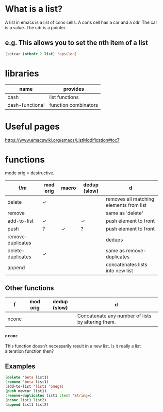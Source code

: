 * What is a list?
A list in emacs is a list of cons cells.
A cons cell has a car and a cdr.
The car is a value.
The cdr is a pointer.

** e.g. This allows you to set the nth item of a list
#+BEGIN_SRC emacs-lisp :async :results verbatim code
  (setcar (nthcdr 2 list) 'epsilon)
#+END_SRC

* libraries
| name            | provides             |
|-----------------+----------------------|
| dash            | list functions       |
| dash-functional | function combinators |

* Useful pages
https://www.emacswiki.org/emacs/ListModification#toc7

* functions
mode orig = destructive.

| f/m               | mod orig | macro | dedup (slow) | d                                       |
|-------------------+----------+-------+--------------+-----------------------------------------|
| delete            | ✓        |       |              | removes all matching elements from list |
| remove            |          |       |              | same as 'delete'                        |
| add-to-list       | ✓        |       | ✓            | push element to front                   |
| push              | ?        | ✓     | ?            | push element to front                   |
| remove-duplicates |          |       |              | dedups                                  |
| delete-duplicates | ✓        |       |              | same as remove-duplicates               |
| append            |          |       |              | concatenates lists into new list        |

** Other functions
| f     | mod orig | dedup (slow) | d                                                 |
|-------+----------+--------------+---------------------------------------------------|
| nconc |          |              | Concatenate any number of lists by altering them. |
*** =nconc=
This function doesn't necessarily result in a new list.
Is it really a list alteration function then?

** Examples
#+BEGIN_SRC emacs-lisp :async :results verbatim code
  (delete 'beta list1)
  (remove 'beta list1)
  (add-to-list 'list1 'omega)
  (push newcar list1)
  (remove-duplicates list1 :test 'string=)
  (nconc list1 list2)
  (append list1 list2)
#+END_SRC